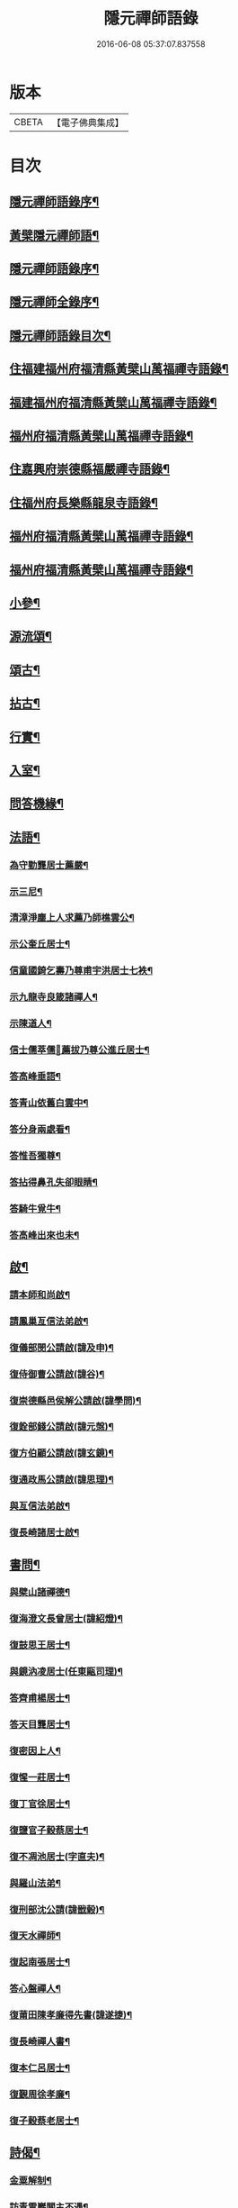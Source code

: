 #+TITLE: 隱元禪師語錄 
#+DATE: 2016-06-08 05:37:07.837558

* 版本
 |     CBETA|【電子佛典集成】|

* 目次
** [[file:KR6q0414_001.txt::001-0223a1][隱元禪師語錄序¶]]
** [[file:KR6q0414_001.txt::001-0223c14][黃檗隱元禪師語¶]]
** [[file:KR6q0414_001.txt::001-0224b2][隱元禪師語錄序¶]]
** [[file:KR6q0414_001.txt::001-0224b22][隱元禪師全錄序¶]]
** [[file:KR6q0414_001.txt::001-0225a2][隱元禪師語錄目次¶]]
** [[file:KR6q0414_001.txt::001-0225c4][住福建福州府福清縣黃檗山萬福禪寺語錄¶]]
** [[file:KR6q0414_002.txt::002-0230a3][福建福州府福清縣黃檗山萬福禪寺語錄¶]]
** [[file:KR6q0414_004.txt::004-0239b3][福州府福清縣黃檗山萬福禪寺語錄¶]]
** [[file:KR6q0414_004.txt::004-0242a20][住嘉興府崇德縣福嚴禪寺語錄¶]]
** [[file:KR6q0414_005.txt::005-0244a3][住福州府長樂縣龍泉寺語錄¶]]
** [[file:KR6q0414_006.txt::006-0248c3][福州府福清縣黃檗山萬福禪寺語錄¶]]
** [[file:KR6q0414_007.txt::007-0254b3][福州府福清縣黃檗山萬福禪寺語錄¶]]
** [[file:KR6q0414_008.txt::008-0261a3][小參¶]]
** [[file:KR6q0414_009.txt::009-0265c3][源流頌¶]]
** [[file:KR6q0414_010.txt::010-0270a3][頌古¶]]
** [[file:KR6q0414_010.txt::010-0272c30][拈古¶]]
** [[file:KR6q0414_010.txt::010-0274a2][行實¶]]
** [[file:KR6q0414_011.txt::011-0275c3][入室¶]]
** [[file:KR6q0414_011.txt::011-0276b16][問答機緣¶]]
** [[file:KR6q0414_011.txt::011-0278c19][法語¶]]
*** [[file:KR6q0414_011.txt::011-0278c25][為守勤龔居士薦嚴¶]]
*** [[file:KR6q0414_011.txt::011-0279a4][示三尼¶]]
*** [[file:KR6q0414_011.txt::011-0279a11][清漳淨塵上人求薦乃師樵雲公¶]]
*** [[file:KR6q0414_011.txt::011-0279c9][示公奎丘居士¶]]
*** [[file:KR6q0414_011.txt::011-0279c19][信童國錡乞壽乃尊甫宇洪居士七袟¶]]
*** [[file:KR6q0414_011.txt::011-0279c28][示九龍寺良箴諸禪人¶]]
*** [[file:KR6q0414_011.txt::011-0280a13][示陳道人¶]]
*** [[file:KR6q0414_011.txt::011-0280a27][信士儒萃儒𦶜薦拔乃尊公進丘居士¶]]
*** [[file:KR6q0414_011.txt::011-0280b10][答高峰垂語¶]]
*** [[file:KR6q0414_011.txt::011-0280b12][答青山依舊白雲中¶]]
*** [[file:KR6q0414_011.txt::011-0280b14][答分身兩處看¶]]
*** [[file:KR6q0414_011.txt::011-0280b16][答惟吾獨尊¶]]
*** [[file:KR6q0414_011.txt::011-0280b18][答拈得鼻孔失卻眼睛¶]]
*** [[file:KR6q0414_011.txt::011-0280b20][答騎牛覓牛¶]]
*** [[file:KR6q0414_011.txt::011-0280b22][答高峰出來也未¶]]
** [[file:KR6q0414_012.txt::012-0280c3][啟¶]]
*** [[file:KR6q0414_012.txt::012-0280c4][請本師和尚啟¶]]
*** [[file:KR6q0414_012.txt::012-0280c14][請鳳巢亙信法弟啟¶]]
*** [[file:KR6q0414_012.txt::012-0280c24][復儀部閔公請啟(諱及申)¶]]
*** [[file:KR6q0414_012.txt::012-0281a3][復侍御曹公請啟(諱谷)¶]]
*** [[file:KR6q0414_012.txt::012-0281a12][復崇德縣邑侯解公請啟(諱學問)¶]]
*** [[file:KR6q0414_012.txt::012-0281a19][復銓部錢公請啟(諱元愨)¶]]
*** [[file:KR6q0414_012.txt::012-0281a27][復方伯顧公請啟(諱玄鏡)¶]]
*** [[file:KR6q0414_012.txt::012-0281b7][復通政馬公請啟(諱思理)¶]]
*** [[file:KR6q0414_012.txt::012-0281b18][與亙信法弟啟¶]]
*** [[file:KR6q0414_012.txt::012-0281b26][復長崎諸居士啟¶]]
** [[file:KR6q0414_012.txt::012-0282a2][書問¶]]
*** [[file:KR6q0414_012.txt::012-0282a3][與檗山諸禪德¶]]
*** [[file:KR6q0414_012.txt::012-0282a10][復海澄文長曾居士(諱紹燈)¶]]
*** [[file:KR6q0414_012.txt::012-0282b21][復鼓思王居士¶]]
*** [[file:KR6q0414_012.txt::012-0282c11][與鏡汭凌居士(任東甌司理)¶]]
*** [[file:KR6q0414_012.txt::012-0282c27][答齊甫楊居士¶]]
*** [[file:KR6q0414_012.txt::012-0283a4][答天目龔居士¶]]
*** [[file:KR6q0414_012.txt::012-0283a18][復密因上人¶]]
*** [[file:KR6q0414_012.txt::012-0283b13][復惺一莊居士¶]]
*** [[file:KR6q0414_012.txt::012-0283b29][復丁官徐居士¶]]
*** [[file:KR6q0414_012.txt::012-0283c8][復鹽官子穀蔡居士¶]]
*** [[file:KR6q0414_012.txt::012-0283c14][復不凋池居士(字直夫)¶]]
*** [[file:KR6q0414_012.txt::012-0284a13][與羅山法弟¶]]
*** [[file:KR6q0414_012.txt::012-0284a19][復刑部沈公請(諱戩榖)¶]]
*** [[file:KR6q0414_012.txt::012-0284b5][復天水禪師¶]]
*** [[file:KR6q0414_012.txt::012-0284b14][復起南張居士¶]]
*** [[file:KR6q0414_012.txt::012-0284b23][答心盤禪人¶]]
*** [[file:KR6q0414_012.txt::012-0284c6][復莆田陳孝廉得先書(諱遂捷)¶]]
*** [[file:KR6q0414_012.txt::012-0284c25][復長崎禪人書¶]]
*** [[file:KR6q0414_012.txt::012-0285a12][復本仁呂居士¶]]
*** [[file:KR6q0414_012.txt::012-0285a22][復覲周徐孝廉¶]]
*** [[file:KR6q0414_012.txt::012-0285b2][復子穀蔡老居士¶]]
** [[file:KR6q0414_013.txt::013-0285c3][詩偈¶]]
*** [[file:KR6q0414_013.txt::013-0285c4][金粟解制¶]]
*** [[file:KR6q0414_013.txt::013-0285c8][訪青雲巖關主不遇¶]]
*** [[file:KR6q0414_013.txt::013-0285c12][宿潮州草菴¶]]
*** [[file:KR6q0414_013.txt::013-0285c16][寄中台林檀越¶]]
*** [[file:KR6q0414_013.txt::013-0285c20][回山有感¶]]
*** [[file:KR6q0414_013.txt::013-0285c24][次林秀才韻¶]]
*** [[file:KR6q0414_013.txt::013-0285c28][狂風¶]]
*** [[file:KR6q0414_013.txt::013-0286a3][輓印初禪友(歸寂金陵)¶]]
*** [[file:KR6q0414_013.txt::013-0286a7][輓龍吟卓居士¶]]
*** [[file:KR6q0414_013.txt::013-0286a11][復社友¶]]
*** [[file:KR6q0414_013.txt::013-0286a15][和潔道人韻¶]]
*** [[file:KR6q0414_013.txt::013-0286a23][巖中偶成¶]]
*** [[file:KR6q0414_013.txt::013-0286a27][贈恒默二兄進關¶]]
*** [[file:KR6q0414_013.txt::013-0286a30][次士禮林居士]]
*** [[file:KR6q0414_013.txt::013-0286b5][佛誕日贈居士林恬生¶]]
*** [[file:KR6q0414_013.txt::013-0286b9][執中林居士求偈薦室¶]]
*** [[file:KR6q0414_013.txt::013-0286b13][似月樵林居士¶]]
*** [[file:KR6q0414_013.txt::013-0286b17][輓曇域耆舊¶]]
*** [[file:KR6q0414_013.txt::013-0286b21][輓中台林緣首¶]]
*** [[file:KR6q0414_013.txt::013-0286b25][化齋糧¶]]
*** [[file:KR6q0414_013.txt::013-0286b29][月樵林居士求薦母¶]]
*** [[file:KR6q0414_013.txt::013-0286c3][除夜示眾¶]]
*** [[file:KR6q0414_013.txt::013-0286c7][丙戌年回山作¶]]
*** [[file:KR6q0414_013.txt::013-0286c11][遊龍峰示碧居禪人¶]]
*** [[file:KR6q0414_013.txt::013-0286c15][暮春禱雨¶]]
*** [[file:KR6q0414_013.txt::013-0286c19][答江居士¶]]
*** [[file:KR6q0414_013.txt::013-0286c23][輓守心禪人¶]]
*** [[file:KR6q0414_013.txt::013-0286c27][寄懷禪友¶]]
*** [[file:KR6q0414_013.txt::013-0286c30][贈別蒼霞法弟省覲　本師]]
*** [[file:KR6q0414_013.txt::013-0287a5][陳無菴居士入山求薦母孝節莊孺人偈¶]]
*** [[file:KR6q0414_013.txt::013-0287a9][修造四眾塔¶]]
*** [[file:KR6q0414_013.txt::013-0287a13][示青山道人¶]]
*** [[file:KR6q0414_013.txt::013-0287a17][薦葉子暄居士(值入山禮千佛懺)¶]]
*** [[file:KR6q0414_013.txt::013-0287a21][壽乾菴陳居士六十¶]]
*** [[file:KR6q0414_013.txt::013-0287a25][贈允寧陳居士放生會¶]]
*** [[file:KR6q0414_013.txt::013-0287b12][樹下宿¶]]
*** [[file:KR6q0414_013.txt::013-0287b15][元旦¶]]
*** [[file:KR6q0414_013.txt::013-0287b18][掃祝髮師塔¶]]
*** [[file:KR6q0414_013.txt::013-0287b21][詠筍¶]]
*** [[file:KR6q0414_013.txt::013-0287b24][巖中自敘¶]]
*** [[file:KR6q0414_013.txt::013-0287b27][闢團瓢小徑¶]]
*** [[file:KR6q0414_013.txt::013-0287b30][化千觔銅鐘¶]]
*** [[file:KR6q0414_013.txt::013-0287c3][位中林居士求薦母¶]]
*** [[file:KR6q0414_013.txt::013-0287c6][化齋糧¶]]
*** [[file:KR6q0414_013.txt::013-0287c12][溫陵弘靜秦居士乞偈壽親¶]]
*** [[file:KR6q0414_013.txt::013-0287c15][仲春訪羅山亙信法弟¶]]
*** [[file:KR6q0414_013.txt::013-0287c19][別羅山法弟¶]]
*** [[file:KR6q0414_013.txt::013-0287c22][懷羅山法弟¶]]
*** [[file:KR6q0414_013.txt::013-0287c25][示爾退林居士¶]]
*** [[file:KR6q0414_013.txt::013-0287c28][丙戌孟冬苦雨有感¶]]
*** [[file:KR6q0414_013.txt::013-0287c30][示滋石禪人]]
*** [[file:KR6q0414_013.txt::013-0288a4][題遼天居¶]]
*** [[file:KR6q0414_013.txt::013-0288a7][過石門寺¶]]
*** [[file:KR6q0414_013.txt::013-0288a10][寓西石巖¶]]
*** [[file:KR6q0414_013.txt::013-0288a13][人日喜晴應君迪林居士齋¶]]
*** [[file:KR6q0414_013.txt::013-0288a16][詠瓶梅¶]]
*** [[file:KR6q0414_013.txt::013-0288a19][示五雲侍者¶]]
*** [[file:KR6q0414_013.txt::013-0288a22][海口鎮作水陸普度¶]]
*** [[file:KR6q0414_013.txt::013-0288a28][輓栖雲耆舊¶]]
*** [[file:KR6q0414_013.txt::013-0288a30][寄妙法化主]]
*** [[file:KR6q0414_013.txt::013-0288b4][玄樞玉樞宋居士乞偈壽親¶]]
*** [[file:KR6q0414_013.txt::013-0288b7][詠橋梅¶]]
*** [[file:KR6q0414_013.txt::013-0288b10][中秋夜詠¶]]
*** [[file:KR6q0414_013.txt::013-0288b13][壁蘭¶]]
*** [[file:KR6q0414_013.txt::013-0288b16][回獅巖遼天居¶]]
*** [[file:KR6q0414_013.txt::013-0288b19][題上田院西閣¶]]
*** [[file:KR6q0414_013.txt::013-0288b22][示越宗禪人¶]]
*** [[file:KR6q0414_013.txt::013-0288b25][次李居士韻¶]]
*** [[file:KR6q0414_013.txt::013-0288c12][示徽州學菴程居士¶]]
*** [[file:KR6q0414_013.txt::013-0288c19][示長樂念佛優婆夷¶]]
*** [[file:KR6q0414_013.txt::013-0288c26][示尊九陳居士¶]]
*** [[file:KR6q0414_013.txt::013-0288c30][示蠢餘禪人]]
*** [[file:KR6q0414_013.txt::013-0289a7][示道原菴主¶]]
*** [[file:KR6q0414_013.txt::013-0289a13][示良範禪人¶]]
*** [[file:KR6q0414_013.txt::013-0289a18][示鷺門林居士¶]]
*** [[file:KR6q0414_013.txt::013-0289a25][良智禪人乞偈薦親師乃其宗支似難卻筆因¶]]
*** [[file:KR6q0414_013.txt::013-0289b2][無上侍者乞偈壽母¶]]
*** [[file:KR6q0414_013.txt::013-0289b8][輓夔友龔居士¶]]
*** [[file:KR6q0414_013.txt::013-0289b18][示燦宇吳居士¶]]
*** [[file:KR6q0414_013.txt::013-0289b23][壽能監寺六旬¶]]
*** [[file:KR6q0414_013.txt::013-0289b28][遊光巖寺¶]]
*** [[file:KR6q0414_013.txt::013-0289c2][示憐初柯居士¶]]
*** [[file:KR6q0414_013.txt::013-0289c6][佛師萬象先乞偈薦母¶]]
*** [[file:KR6q0414_013.txt::013-0289c10][訥夫程居士請題父行略¶]]
*** [[file:KR6q0414_013.txt::013-0289c16][宿盤谷¶]]
*** [[file:KR6q0414_013.txt::013-0289c20][示性溫庵主¶]]
*** [[file:KR6q0414_013.txt::013-0289c25][寂仁禪人求偈壽乃師常清六旬¶]]
*** [[file:KR6q0414_013.txt::013-0289c30][古鏡禪人乞偈壽乃師未雕五旬¶]]
*** [[file:KR6q0414_013.txt::013-0290a4][贈大悲院主復初¶]]
*** [[file:KR6q0414_013.txt::013-0290a11][挽林文若居士¶]]
*** [[file:KR6q0414_013.txt::013-0290a16][壽海山常熙耆舊七旬¶]]
** [[file:KR6q0414_014.txt::014-0290b3][詩偈¶]]
*** [[file:KR6q0414_014.txt::014-0290b4][金粟辭老和尚歸閩¶]]
*** [[file:KR6q0414_014.txt::014-0290b7][客堂自警¶]]
*** [[file:KR6q0414_014.txt::014-0290b10][和儕字韻¶]]
*** [[file:KR6q0414_014.txt::014-0290b13][寄某禪師¶]]
*** [[file:KR6q0414_014.txt::014-0290b16][南行募化¶]]
*** [[file:KR6q0414_014.txt::014-0290b21][贈芝山樵雲公¶]]
*** [[file:KR6q0414_014.txt::014-0290b24][宿南坑¶]]
*** [[file:KR6q0414_014.txt::014-0290b27][秋懷¶]]
*** [[file:KR6q0414_014.txt::014-0290c4][回山見法席寂寞有感¶]]
*** [[file:KR6q0414_014.txt::014-0290c10][壽圓初耆舊¶]]
*** [[file:KR6q0414_014.txt::014-0290c13][住獅子庵¶]]
*** [[file:KR6q0414_014.txt::014-0290c16][贈天童禪師化木¶]]
*** [[file:KR6q0414_014.txt::014-0290c22][偶成¶]]
*** [[file:KR6q0414_014.txt::014-0290c28][巖中除夕示徒¶]]
*** [[file:KR6q0414_014.txt::014-0291a7][巖梅¶]]
*** [[file:KR6q0414_014.txt::014-0291a10][溪梅¶]]
*** [[file:KR6q0414_014.txt::014-0291a13][藏閣梅¶]]
*** [[file:KR6q0414_014.txt::014-0291a16][次鴛湖師韻¶]]
*** [[file:KR6q0414_014.txt::014-0291a22][偶成¶]]
*** [[file:KR6q0414_014.txt::014-0291a25][示徒¶]]
*** [[file:KR6q0414_014.txt::014-0291a28][寄諸禪德¶]]
*** [[file:KR6q0414_014.txt::014-0291b4][重陽同諸禪人登寶峰¶]]
*** [[file:KR6q0414_014.txt::014-0291b7][送子春兄出家¶]]
*** [[file:KR6q0414_014.txt::014-0291b13][輓叔派初¶]]
*** [[file:KR6q0414_014.txt::014-0291b16][遊無患溪¶]]
*** [[file:KR6q0414_014.txt::014-0291b20][寶峰¶]]
*** [[file:KR6q0414_014.txt::014-0291b23][屏嶂¶]]
*** [[file:KR6q0414_014.txt::014-0291b26][紫薇¶]]
*** [[file:KR6q0414_014.txt::014-0291b29][獅子¶]]
*** [[file:KR6q0414_014.txt::014-0291c2][香爐¶]]
*** [[file:KR6q0414_014.txt::014-0291c5][佛座¶]]
*** [[file:KR6q0414_014.txt::014-0291c8][羅漢¶]]
*** [[file:KR6q0414_014.txt::014-0291c11][缽盂¶]]
*** [[file:KR6q0414_014.txt::014-0291c14][天柱¶]]
*** [[file:KR6q0414_014.txt::014-0291c17][五雲¶]]
*** [[file:KR6q0414_014.txt::014-0291c20][報雨¶]]
*** [[file:KR6q0414_014.txt::014-0291c23][吉祥¶]]
*** [[file:KR6q0414_014.txt::014-0291c27][掛月峰¶]]
*** [[file:KR6q0414_014.txt::014-0291c30][象王嶠¶]]
*** [[file:KR6q0414_014.txt::014-0292a3][覲母林¶]]
*** [[file:KR6q0414_014.txt::014-0292a6][梯雲橋¶]]
*** [[file:KR6q0414_014.txt::014-0292a9][大螺池¶]]
*** [[file:KR6q0414_014.txt::014-0292a12][雞籠山¶]]
*** [[file:KR6q0414_014.txt::014-0292a15][獅子峰¶]]
*** [[file:KR6q0414_014.txt::014-0292a18][嬾雲阿¶]]
*** [[file:KR6q0414_014.txt::014-0292a21][觀流亭¶]]
*** [[file:KR6q0414_014.txt::014-0292a24][靈應潭¶]]
*** [[file:KR6q0414_014.txt::014-0292a27][五峰塔¶]]
*** [[file:KR6q0414_014.txt::014-0292a30][龍泉井¶]]
*** [[file:KR6q0414_014.txt::014-0292b3][白雲洞¶]]
*** [[file:KR6q0414_014.txt::014-0292b6][鳳巢林¶]]
*** [[file:KR6q0414_014.txt::014-0292b9][清明寓羅山¶]]
*** [[file:KR6q0414_014.txt::014-0292b12][開元雙桂堂¶]]
*** [[file:KR6q0414_014.txt::014-0292b15][答楊齊甫居士¶]]
*** [[file:KR6q0414_014.txt::014-0292b20][示李道人超真¶]]
*** [[file:KR6q0414_014.txt::014-0292b23][邑侯請禱雨以偈答之¶]]
*** [[file:KR6q0414_014.txt::014-0292b26][化齋僧田¶]]
*** [[file:KR6q0414_014.txt::014-0292b29][營金粟大和尚壽塔¶]]
*** [[file:KR6q0414_014.txt::014-0292c2][示弘靜秦居士¶]]
*** [[file:KR6q0414_014.txt::014-0292c5][壽中台林檀越七袟¶]]
*** [[file:KR6q0414_014.txt::014-0292c10][因事似縣主凌公¶]]
*** [[file:KR6q0414_014.txt::014-0292c19][又似外護諸居士¶]]
*** [[file:KR6q0414_014.txt::014-0292c28][豎中天師祖塔院¶]]
*** [[file:KR6q0414_014.txt::014-0292c30][示化米禪人]]
*** [[file:KR6q0414_014.txt::014-0293a4][為顯鏡寺懷雲禪人薦母¶]]
*** [[file:KR6q0414_014.txt::014-0293a9][潛子龔居士求薦室¶]]
*** [[file:KR6q0414_014.txt::014-0293a12][示化茶禪人¶]]
*** [[file:KR6q0414_014.txt::014-0293a15][為茂昇禪人化圊頭¶]]
*** [[file:KR6q0414_014.txt::014-0293a18][示募田禪人¶]]
*** [[file:KR6q0414_014.txt::014-0293a21][送無念侍者住獅子巖¶]]
*** [[file:KR6q0414_014.txt::014-0293a24][訪雪菴勤舊¶]]
*** [[file:KR6q0414_014.txt::014-0293a29][未一石居士求薦子¶]]
*** [[file:KR6q0414_014.txt::014-0293b2][送無念之楚¶]]
*** [[file:KR6q0414_014.txt::014-0293b7][示眾¶]]
*** [[file:KR6q0414_014.txt::014-0293b10][薦應陞石居士¶]]
*** [[file:KR6q0414_014.txt::014-0293b13][示蓮胎張居士¶]]
*** [[file:KR6q0414_014.txt::014-0293b16][示解天禪人¶]]
*** [[file:KR6q0414_014.txt::014-0293b19][次二水張先生¶]]
*** [[file:KR6q0414_014.txt::014-0293b22][示香公鄭太澍¶]]
*** [[file:KR6q0414_014.txt::014-0293b25][翻藏經¶]]
*** [[file:KR6q0414_014.txt::014-0293b28][閱天童判語¶]]
*** [[file:KR6q0414_014.txt::014-0293b30][燈夜]]
*** [[file:KR6q0414_014.txt::014-0293c4][示非日侍者¶]]
*** [[file:KR6q0414_014.txt::014-0293c7][子穀蔡居士請住金粟師為殿事所繫不能應¶]]
*** [[file:KR6q0414_014.txt::014-0293c14][化羅漢¶]]
*** [[file:KR6q0414_014.txt::014-0293c17][戒點燈¶]]
*** [[file:KR6q0414_014.txt::014-0293c20][為友石石居士普度¶]]
*** [[file:KR6q0414_014.txt::014-0293c23][即事有懷¶]]
*** [[file:KR6q0414_014.txt::014-0293c26][次無價趙居士醉歸吟¶]]
*** [[file:KR6q0414_014.txt::014-0293c30][般若臺]]
*** [[file:KR6q0414_014.txt::014-0294a4][別西山耆舊¶]]
*** [[file:KR6q0414_014.txt::014-0294a7][示良然禪人¶]]
*** [[file:KR6q0414_014.txt::014-0294a10][祈雨¶]]
*** [[file:KR6q0414_014.txt::014-0294a13][示迥提禪人¶]]
*** [[file:KR6q0414_014.txt::014-0294a16][為薦九昌乃母林氏¶]]
*** [[file:KR6q0414_014.txt::014-0294a19][因事似外護乾庵陳公¶]]
*** [[file:KR6q0414_014.txt::014-0294a28][示僧智印¶]]
*** [[file:KR6q0414_014.txt::014-0294a30][示良矣禪人省母]]
*** [[file:KR6q0414_014.txt::014-0294b4][贈鴈湖葉居士任廉州太守(諱益蓀)¶]]
*** [[file:KR6q0414_014.txt::014-0294b7][贈總戎徐居士(諱永泰)¶]]
*** [[file:KR6q0414_014.txt::014-0294b10][除夕示眾¶]]
*** [[file:KR6q0414_014.txt::014-0294b13][示牧牛禪者¶]]
*** [[file:KR6q0414_014.txt::014-0294b16][示清流爾兼禪人¶]]
*** [[file:KR6q0414_014.txt::014-0294b19][示妙乘陳道人¶]]
*** [[file:KR6q0414_014.txt::014-0294b22][贈萬石山常清禪人¶]]
*** [[file:KR6q0414_014.txt::014-0294b25][贈貴吾鄭居士¶]]
*** [[file:KR6q0414_014.txt::014-0294b28][眠牛山¶]]
*** [[file:KR6q0414_014.txt::014-0294b30][偶還故里]]
*** [[file:KR6q0414_014.txt::014-0294c4][志宏林居士乞壽乃尊五旬¶]]
*** [[file:KR6q0414_014.txt::014-0294c7][復史仙四絕¶]]
*** [[file:KR6q0414_014.txt::014-0294c16][說法臺¶]]
*** [[file:KR6q0414_014.txt::014-0294c19][貴品峰¶]]
*** [[file:KR6q0414_014.txt::014-0294c22][寓如是菴¶]]
*** [[file:KR6q0414_014.txt::014-0294c25][過連江淨雲菴¶]]
*** [[file:KR6q0414_014.txt::014-0294c28][祈雨¶]]
*** [[file:KR6q0414_014.txt::014-0294c30][示恒春王醫士]]
*** [[file:KR6q0414_014.txt::014-0295a4][示亨吾張居士¶]]
*** [[file:KR6q0414_014.txt::014-0295a7][示良範禪人省親¶]]
*** [[file:KR6q0414_014.txt::014-0295a10][示心谷林居士¶]]
** [[file:KR6q0414_015.txt::015-0295b3][詩偈¶]]
*** [[file:KR6q0414_015.txt::015-0295b4][福嚴寺化齋糧¶]]
*** [[file:KR6q0414_015.txt::015-0295b7][殘臘賦白雲歸¶]]
*** [[file:KR6q0414_015.txt::015-0295b19][聞山中有事似外護諸居士¶]]
*** [[file:KR6q0414_015.txt::015-0295b22][舟中偶成¶]]
*** [[file:KR6q0414_015.txt::015-0295b25][掃塔哭天童老和尚¶]]
*** [[file:KR6q0414_015.txt::015-0295b28][過小白嶺遇兇逆有感¶]]
*** [[file:KR6q0414_015.txt::015-0295c2][雞冠花¶]]
*** [[file:KR6q0414_015.txt::015-0295c5][中秋寓西林禪院¶]]
*** [[file:KR6q0414_015.txt::015-0295c8][示賣油僧(冒稱得法)¶]]
*** [[file:KR6q0414_015.txt::015-0295c11][時僧誇文章為勝義故示之¶]]
*** [[file:KR6q0414_015.txt::015-0295c14][折江梅¶]]
*** [[file:KR6q0414_015.txt::015-0295c17][掃瑞天祖塔¶]]
*** [[file:KR6q0414_015.txt::015-0295c20][壽道山印天耆舊¶]]
*** [[file:KR6q0414_015.txt::015-0295c23][覺予禪人乞偈重興顯鏡寺¶]]
*** [[file:KR6q0414_015.txt::015-0295c26][示達禪人¶]]
*** [[file:KR6q0414_015.txt::015-0295c29][示南山禪德¶]]
*** [[file:KR6q0414_015.txt::015-0296a2][化香燈田¶]]
*** [[file:KR6q0414_015.txt::015-0296a5][修普同塔¶]]
*** [[file:KR6q0414_015.txt::015-0296a8][募香燈田¶]]
*** [[file:KR6q0414_015.txt::015-0296a11][示以乾楊居士回潮¶]]
*** [[file:KR6q0414_015.txt::015-0296a17][隔墻梅¶]]
*** [[file:KR6q0414_015.txt::015-0296a20][示超塵善人¶]]
*** [[file:KR6q0414_015.txt::015-0296a23][示王性德優婆夷¶]]
*** [[file:KR6q0414_015.txt::015-0296a26][龍江修水陸普度夜懷五首¶]]
*** [[file:KR6q0414_015.txt::015-0296b11][為雪臺曾居士薦母¶]]
*** [[file:KR6q0414_015.txt::015-0296b14][中天祖開光偶占¶]]
*** [[file:KR6q0414_015.txt::015-0296b17][禪人送黃菊戲占三絕¶]]
*** [[file:KR6q0414_015.txt::015-0296b26][戊子中元夜夢遊龍潭有道者進謁謂和尚能¶]]
*** [[file:KR6q0414_015.txt::015-0296b30][復位中居士]]
*** [[file:KR6q0414_015.txt::015-0296c4][次十龍鄭居士韻¶]]
*** [[file:KR6q0414_015.txt::015-0296c7][募萬安福善堂中天始祖香燈¶]]
*** [[file:KR6q0414_015.txt::015-0296c10][示汀洲妙融禪人¶]]
*** [[file:KR6q0414_015.txt::015-0296c13][送無得首座住萬安¶]]
*** [[file:KR6q0414_015.txt::015-0296c16][送良冶西堂住旗山¶]]
*** [[file:KR6q0414_015.txt::015-0296c19][送也懶西堂住高峰¶]]
*** [[file:KR6q0414_015.txt::015-0296c22][示連江縣維祥張居士¶]]
*** [[file:KR6q0414_015.txt::015-0296c25][示聯壁丘居士¶]]
*** [[file:KR6q0414_015.txt::015-0296c28][寄示良者禪人化糧¶]]
*** [[file:KR6q0414_015.txt::015-0297a7][示碓房行者¶]]
*** [[file:KR6q0414_015.txt::015-0297a10][示化圊頭僧¶]]
*** [[file:KR6q0414_015.txt::015-0297a13][示化禪帳僧¶]]
*** [[file:KR6q0414_015.txt::015-0297a16][次無價趙居士遊石門韻¶]]
*** [[file:KR6q0414_015.txt::015-0297a25][示良守禪人禁步¶]]
*** [[file:KR6q0414_015.txt::015-0297a28][募漆大殿柱¶]]
*** [[file:KR6q0414_015.txt::015-0297a30][示古木禪人]]
*** [[file:KR6q0414_015.txt::015-0297b4][示化紙禪人¶]]
*** [[file:KR6q0414_015.txt::015-0297b7][示行童性派¶]]
*** [[file:KR6q0414_015.txt::015-0297b10][別士荃林居士¶]]
*** [[file:KR6q0414_015.txt::015-0297b13][送玄生西堂¶]]
*** [[file:KR6q0414_015.txt::015-0297b16][山居閒詠¶]]
*** [[file:KR6q0414_015.txt::015-0297b19][示雪立禪人¶]]
*** [[file:KR6q0414_015.txt::015-0297b24][寄懷姚居士¶]]
*** [[file:KR6q0414_015.txt::015-0297b29][道中吟¶]]
*** [[file:KR6q0414_015.txt::015-0297c2][仰天巖¶]]
*** [[file:KR6q0414_015.txt::015-0297c5][龍華寺¶]]
*** [[file:KR6q0414_015.txt::015-0297c11][文榕¶]]
*** [[file:KR6q0414_015.txt::015-0297c14][南林寺¶]]
*** [[file:KR6q0414_015.txt::015-0297c17][登金剛頂¶]]
*** [[file:KR6q0414_015.txt::015-0297c20][贈若石禪人住山¶]]
*** [[file:KR6q0414_015.txt::015-0297c23][遊九鯉湖二首¶]]
*** [[file:KR6q0414_015.txt::015-0297c29][贈天壺巖朗玄山主¶]]
*** [[file:KR6q0414_015.txt::015-0298a2][留題南山¶]]
*** [[file:KR6q0414_015.txt::015-0298a5][贈獅岩慧門首座¶]]
*** [[file:KR6q0414_015.txt::015-0298a8][贈斂石木菴首座¶]]
*** [[file:KR6q0414_015.txt::015-0298a11][贈後堂心盤公¶]]
*** [[file:KR6q0414_015.txt::015-0298a14][贈廣超堂主¶]]
*** [[file:KR6q0414_015.txt::015-0298a17][示太鏡禪人¶]]
*** [[file:KR6q0414_015.txt::015-0298a20][嘆鳳山也懶首座¶]]
*** [[file:KR6q0414_015.txt::015-0298a23][示龍峰巖正可禪人¶]]
*** [[file:KR6q0414_015.txt::015-0298a26][贈明祥褚居士¶]]
*** [[file:KR6q0414_015.txt::015-0298b12][小溪十詠¶]]
*** [[file:KR6q0414_015.txt::015-0298c3][燈夜¶]]
*** [[file:KR6q0414_015.txt::015-0298c6][化鐘樓¶]]
*** [[file:KR6q0414_015.txt::015-0298c9][示良矣禪人求刻語錄¶]]
*** [[file:KR6q0414_015.txt::015-0298c12][示尼日照¶]]
*** [[file:KR6q0414_015.txt::015-0298c15][山房十詠¶]]
*** [[file:KR6q0414_015.txt::015-0299a6][龍峰六詠似裏劉諸居士¶]]
*** [[file:KR6q0414_015.txt::015-0299a19][小溪又詠¶]]
*** [[file:KR6q0414_015.txt::015-0299b20][贈允超陳居士¶]]
*** [[file:KR6q0414_015.txt::015-0299b23][普惠寺¶]]
*** [[file:KR6q0414_015.txt::015-0299b26][香潭八詠¶]]
*** [[file:KR6q0414_015.txt::015-0299c13][題龜山四首¶]]
*** [[file:KR6q0414_015.txt::015-0300a2][金粟偶成¶]]
*** [[file:KR6q0414_015.txt::015-0300a4][訪鄰虛禪友¶]]
*** [[file:KR6q0414_015.txt::015-0300a6][示非日侍者¶]]
*** [[file:KR6q0414_015.txt::015-0300a8][重興大殿¶]]
*** [[file:KR6q0414_015.txt::015-0300a10][示福泉我登柯居士¶]]
*** [[file:KR6q0414_015.txt::015-0300a12][化豆¶]]
*** [[file:KR6q0414_015.txt::015-0300a14][秋夜¶]]
*** [[file:KR6q0414_015.txt::015-0300a16][遊龍鳳寺¶]]
*** [[file:KR6q0414_015.txt::015-0300a18][遊鳳凰寺¶]]
*** [[file:KR6q0414_015.txt::015-0300a20][開放生池¶]]
*** [[file:KR6q0414_015.txt::015-0300a22][化階級¶]]
*** [[file:KR6q0414_015.txt::015-0300a24][登師巖¶]]
*** [[file:KR6q0414_015.txt::015-0300a26][詠梅¶]]
*** [[file:KR6q0414_015.txt::015-0300a28][警醉客¶]]
*** [[file:KR6q0414_015.txt::015-0300b10][化齋糧¶]]
*** [[file:KR6q0414_015.txt::015-0300b12][遊福廬示彬廷薛居士¶]]
*** [[file:KR6q0414_015.txt::015-0300b14][示燦我施居士¶]]
*** [[file:KR6q0414_015.txt::015-0300b16][示省言禪人¶]]
*** [[file:KR6q0414_015.txt::015-0300b18][示允武翁居士¶]]
*** [[file:KR6q0414_015.txt::015-0300b20][示靜宇林居士¶]]
*** [[file:KR6q0414_015.txt::015-0300b22][示與頭建宸周居士¶]]
*** [[file:KR6q0414_015.txt::015-0300b24][示十夫陳居士¶]]
*** [[file:KR6q0414_015.txt::015-0300b26][示隆聰陳居士¶]]
*** [[file:KR6q0414_015.txt::015-0300b28][示玉樞宋居士¶]]
*** [[file:KR6q0414_015.txt::015-0300b30][示性剛楊道人¶]]
*** [[file:KR6q0414_015.txt::015-0300c2][遊海山三十六湖¶]]
*** [[file:KR6q0414_015.txt::015-0300c4][馬峰院¶]]
*** [[file:KR6q0414_015.txt::015-0300c6][江郎石¶]]
*** [[file:KR6q0414_015.txt::015-0300c8][題畫鵲¶]]
*** [[file:KR6q0414_015.txt::015-0300c10][詠茶¶]]
*** [[file:KR6q0414_015.txt::015-0300c12][示未徹禪者¶]]
*** [[file:KR6q0414_015.txt::015-0300c18][詠雞冠花¶]]
*** [[file:KR6q0414_015.txt::015-0300c20][示連江諸居士¶]]
*** [[file:KR6q0414_015.txt::015-0301a2][次無價趙居士韻¶]]
*** [[file:KR6q0414_015.txt::015-0301a8][示幼峰何居士¶]]
*** [[file:KR6q0414_015.txt::015-0301a10][參禪偈五首¶]]
*** [[file:KR6q0414_015.txt::015-0301a16][示自敏禪人之大灣¶]]
*** [[file:KR6q0414_015.txt::015-0301a18][移榻鐘樓次韻¶]]
*** [[file:KR6q0414_015.txt::015-0301a24][募鋪路¶]]
*** [[file:KR6q0414_015.txt::015-0301a26][觀音堂¶]]
*** [[file:KR6q0414_015.txt::015-0301a28][李園¶]]
*** [[file:KR6q0414_015.txt::015-0301a30][題孤山¶]]
*** [[file:KR6q0414_015.txt::015-0301b2][化穀¶]]
*** [[file:KR6q0414_015.txt::015-0301b4][普惠寺¶]]
*** [[file:KR6q0414_015.txt::015-0301b22][行住坐臥¶]]
*** [[file:KR6q0414_015.txt::015-0301b27][拄杖子¶]]
*** [[file:KR6q0414_015.txt::015-0301b30][應黃檗請臨行示徒¶]]
*** [[file:KR6q0414_015.txt::015-0301c9][慈聖菴尼傳貞乞偈為乃師覺源入塔(其師省中請佛¶]]
*** [[file:KR6q0414_015.txt::015-0301c14][憶獅巖¶]]
*** [[file:KR6q0414_015.txt::015-0301c19][詠梅¶]]
*** [[file:KR6q0414_015.txt::015-0301c22][送止止禪人參方¶]]
*** [[file:KR6q0414_015.txt::015-0301c29][香爐¶]]
*** [[file:KR6q0414_015.txt::015-0302a2][為寂朗禪人募戒衣¶]]
*** [[file:KR6q0414_015.txt::015-0302a5][示行祉行祥二道人¶]]
*** [[file:KR6q0414_015.txt::015-0302a8][示通證優婆夷¶]]
*** [[file:KR6q0414_015.txt::015-0302a12][化鹽¶]]
*** [[file:KR6q0414_015.txt::015-0302a15][示覺隱禪人¶]]
*** [[file:KR6q0414_015.txt::015-0302a18][化齋¶]]
*** [[file:KR6q0414_015.txt::015-0302a21][示化茶僧¶]]
*** [[file:KR6q0414_015.txt::015-0302a24][示化豆僧¶]]
*** [[file:KR6q0414_015.txt::015-0302a27][示化齋僧¶]]
*** [[file:KR6q0414_015.txt::015-0302a30][示化薯僧¶]]
*** [[file:KR6q0414_015.txt::015-0302b5][示白田鄭居士¶]]
*** [[file:KR6q0414_015.txt::015-0302b9][示鑑先禪人¶]]
*** [[file:KR6q0414_015.txt::015-0302b13][示心悟禪人¶]]
*** [[file:KR6q0414_015.txt::015-0302b17][示野麟上人¶]]
*** [[file:KR6q0414_015.txt::015-0302b20][朗生禪人乞偈重修寒山室¶]]
** [[file:KR6q0414_016.txt::016-0302c3][讚¶]]
*** [[file:KR6q0414_016.txt::016-0302c4][開山正榦禪師¶]]
*** [[file:KR6q0414_016.txt::016-0302c7][希運禪師¶]]
*** [[file:KR6q0414_016.txt::016-0302c11][懶安禪師¶]]
*** [[file:KR6q0414_016.txt::016-0302c14][鴻休禪師¶]]
*** [[file:KR6q0414_016.txt::016-0302c17][月輪禪師¶]]
*** [[file:KR6q0414_016.txt::016-0302c20][大休禪師¶]]
*** [[file:KR6q0414_016.txt::016-0302c23][中天師祖¶]]
*** [[file:KR6q0414_016.txt::016-0302c27][天童密師翁¶]]
*** [[file:KR6q0414_016.txt::016-0303a2][本師費和尚¶]]
*** [[file:KR6q0414_016.txt::016-0303a5][接引彌陀(清亮禪人請)¶]]
*** [[file:KR6q0414_016.txt::016-0303a8][題迎薰薛居士小像¶]]
*** [[file:KR6q0414_016.txt::016-0303a11][題母龔氏真¶]]
*** [[file:KR6q0414_016.txt::016-0303a14][自贊(潛子龔居士請)¶]]
*** [[file:KR6q0414_016.txt::016-0303a17][自贊(茶頭妙彰禪人請)¶]]
*** [[file:KR6q0414_016.txt::016-0303a21][題無所耆舊¶]]
*** [[file:KR6q0414_016.txt::016-0303a24][題鑑源落髮師真¶]]
*** [[file:KR6q0414_016.txt::016-0303a28][達磨祖師(宗月禪人請)¶]]
*** [[file:KR6q0414_016.txt::016-0303b2][觀音(立像)¶]]
*** [[file:KR6q0414_016.txt::016-0303b4][普賢¶]]
*** [[file:KR6q0414_016.txt::016-0303b7][童子拜觀音¶]]
*** [[file:KR6q0414_016.txt::016-0303b10][宮繡達磨¶]]
*** [[file:KR6q0414_016.txt::016-0303b13][蓮池大師¶]]
*** [[file:KR6q0414_016.txt::016-0303b17][天童老和尚¶]]
*** [[file:KR6q0414_016.txt::016-0303b21][柴立法弟(怕一禪人請)¶]]
*** [[file:KR6q0414_016.txt::016-0303b27][月光禪德¶]]
*** [[file:KR6q0414_016.txt::016-0303b30][景西禪友]]
*** [[file:KR6q0414_016.txt::016-0303c5][自讚¶]]
*** [[file:KR6q0414_016.txt::016-0303c8][題鏡源師叔(請藏賜紫)¶]]
*** [[file:KR6q0414_016.txt::016-0303c11][普賢¶]]
*** [[file:KR6q0414_016.txt::016-0303c15][達磨¶]]
*** [[file:KR6q0414_016.txt::016-0303c18][釋迦¶]]
*** [[file:KR6q0414_016.txt::016-0303c21][琪園唐居士乞題乃尊存憶居士行樂¶]]
*** [[file:KR6q0414_016.txt::016-0303c26][題起龍游居士像(五雲侍者請)¶]]
*** [[file:KR6q0414_016.txt::016-0303c30][題覺一耆舊像¶]]
*** [[file:KR6q0414_016.txt::016-0304a5][乙酉年菊月十有八日龍峰碧居禪人乞偈壽¶]]
*** [[file:KR6q0414_016.txt::016-0304a13][題龍峰三賢祠卷後(碧居禪人請)¶]]
*** [[file:KR6q0414_016.txt::016-0304a19][密聲禪人求題乃師一雨像¶]]
*** [[file:KR6q0414_016.txt::016-0304a23][題士深翁居士行樂¶]]
*** [[file:KR6q0414_016.txt::016-0304a26][自贊(玄生西堂請)¶]]
*** [[file:KR6q0414_016.txt::016-0304a30][自贊(虛白西堂請)¶]]
*** [[file:KR6q0414_016.txt::016-0304b5][題龍華寺心月耆宿像贊¶]]
*** [[file:KR6q0414_016.txt::016-0304b9][無依禪人求贊二親圖¶]]
*** [[file:KR6q0414_016.txt::016-0304b13][題貞烈吳氏贊¶]]
*** [[file:KR6q0414_016.txt::016-0304b17][題潔公耆舊像¶]]
*** [[file:KR6q0414_016.txt::016-0304b21][題碧居禪人乃堂小影¶]]
*** [[file:KR6q0414_016.txt::016-0304b25][碧居禪人求贊母¶]]
*** [[file:KR6q0414_016.txt::016-0304b30][自贊(首座慧門請)¶]]
** [[file:KR6q0414_016.txt::016-0305a12][記¶]]
*** [[file:KR6q0414_016.txt::016-0305a13][中天祖福善堂香燈碑記¶]]
*** [[file:KR6q0414_016.txt::016-0305b20][報恩塔記¶]]
** [[file:KR6q0414_016.txt::016-0305c12][雜著¶]]
*** [[file:KR6q0414_016.txt::016-0305c13][山志引¶]]
*** [[file:KR6q0414_016.txt::016-0305c20][寺引¶]]
*** [[file:KR6q0414_016.txt::016-0305c26][僧引¶]]
*** [[file:KR6q0414_016.txt::016-0306a3][法引¶]]
*** [[file:KR6q0414_016.txt::016-0306a10][齋單引¶]]
*** [[file:KR6q0414_016.txt::016-0306a22][伽藍殿燈油引¶]]
*** [[file:KR6q0414_016.txt::016-0306a26][為龍鳳寺募緣引¶]]
*** [[file:KR6q0414_016.txt::016-0306b6][為資福寺募齋僧田引¶]]
*** [[file:KR6q0414_016.txt::016-0306b15][為岱山募齋僧田引¶]]
*** [[file:KR6q0414_016.txt::016-0306b24][戊子季夏望日師與客會于拱橋忽然天際流¶]]
*** [[file:KR6q0414_016.txt::016-0306b30][能得監院乞規文以警僧眾]]
*** [[file:KR6q0414_016.txt::016-0306c20][臣農即事篇後序¶]]
*** [[file:KR6q0414_016.txt::016-0306c30][重刻禪林寶訓序¶]]

* 卷
[[file:KR6q0414_001.txt][隱元禪師語錄 1]]
[[file:KR6q0414_002.txt][隱元禪師語錄 2]]
[[file:KR6q0414_003.txt][隱元禪師語錄 3]]
[[file:KR6q0414_004.txt][隱元禪師語錄 4]]
[[file:KR6q0414_005.txt][隱元禪師語錄 5]]
[[file:KR6q0414_006.txt][隱元禪師語錄 6]]
[[file:KR6q0414_007.txt][隱元禪師語錄 7]]
[[file:KR6q0414_008.txt][隱元禪師語錄 8]]
[[file:KR6q0414_009.txt][隱元禪師語錄 9]]
[[file:KR6q0414_010.txt][隱元禪師語錄 10]]
[[file:KR6q0414_011.txt][隱元禪師語錄 11]]
[[file:KR6q0414_012.txt][隱元禪師語錄 12]]
[[file:KR6q0414_013.txt][隱元禪師語錄 13]]
[[file:KR6q0414_014.txt][隱元禪師語錄 14]]
[[file:KR6q0414_015.txt][隱元禪師語錄 15]]
[[file:KR6q0414_016.txt][隱元禪師語錄 16]]

